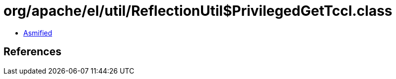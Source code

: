 = org/apache/el/util/ReflectionUtil$PrivilegedGetTccl.class

 - link:ReflectionUtil$PrivilegedGetTccl-asmified.java[Asmified]

== References

